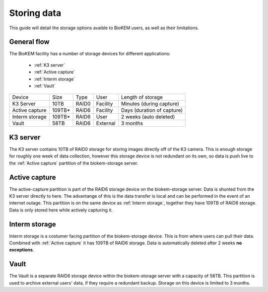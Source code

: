Storing data
============

This guide will detail the storage options avaible to BioKEM users, as well as their 
limitations. 

General flow
------------
The BioKEM facility has a number of storage devices for different applications:

    - :ref:`K3 server`
    - :ref:`Active capture`
    - :ref:`Interm storage`
    - :ref:`Vault`

+----------------+--------+-------+----------+----------------------------+
| Device         | Size   | Type  | User     | Length of storage          |
+----------------+--------+-------+----------+----------------------------+
| K3 Server      | 10TB   | RAID0 | Facility | Minutes (during capture)   |
+----------------+--------+-------+----------+----------------------------+
| Active capture | 109TB* | RAID6 | Facility | Days (duration of capture) |
+----------------+--------+-------+----------+----------------------------+
| Interm storage | 109TB* | RAID6 | User     | 2 weeks (auto deleted)     |
+----------------+--------+-------+----------+----------------------------+
| Vault          | 58TB   | RAID6 | External | 3 months                   |
+----------------+--------+-------+----------+----------------------------+

.. _K3 server:

K3 server
---------
The K3 server contains 10TB of RAID0 storage for storing images directly off of the K3
camera. This is enough storage for roughly one week of data collection, however this
storage device is not redundant on its own, so data is push live to the 
:ref:`Active capture` partition of the biokem-storage server. 

.. _Active capture:

Active capture
--------------
The active-capture partition is part of the RAID6 storage device on the biokem-storage
server. Data is shunted from the K3 server directly to here. The advantange of this
is the data transfer is local and can be performed in the event of an internet outage.
This partition is on the same device as :ref:`Interm storage`, together they have 
109TB of RAID6 storage. Data is only stored here while actively capturing it.  

.. _Interm storage:

Interm storage
--------------
Interm storage is a costumer facing partition of the biokem-storage device. This is
from where users can pull their data. Combined with :ref:`Active capture` it has 
109TB of RAID6 storage. Data is automatically deleted after 2 weeks **no exceptions**. 

.. _Vault:

Vault
-----
The Vault is a separate RAID6 storage device within the biokem-storage server with
a capacity of 58TB. This partition is used to archive external users' data, if they
require a redundant backup. Storage on this device is limited to 3 months.   

